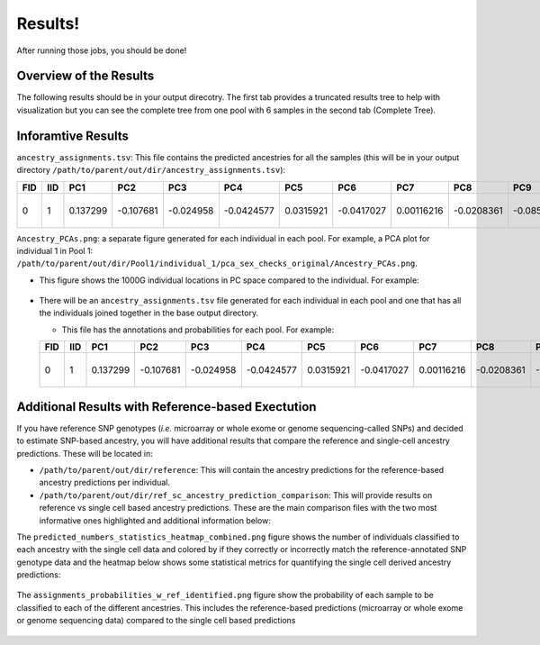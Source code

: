 Results!
=========
After running those jobs, you should be done! 


Overview of the Results
--------------------------
The following results should be in your output direcotry.
The first tab provides a truncated results tree to help with visualization but you can see the complete tree from one pool with 6 samples in the second tab (Complete Tree).

.. tabs::

  .. tab:: Truncated Tree

    .. code-block:: bash

      .
      ├── ancestry_assignments.tsv
      ├── common_snps_across_pools.tsv
      ├── file_directories.txt
      ├── Pool1
      │   ├── bams
      │   │   ├── 1.bam
      │   │   ├── 1.bam.bai
      │   │   ├── 2.bam
      │   │   ├── 2.bam.bai
      │   │   ├── 3.bam
      │   │   ├── 3.bam.bai
      │   │   ├── 4.bam
      │   │   ├── 4.bam.bai
      │   │   ├── 5.bam
      │   │   ├── 5.bam.bai
      │   │   ├── 6.bam
      │   │   ├── 6.bam.bai
      │   │   └── subset_bam.done
      │   ├── individual_1
      │   │   ├── common_snps
      │   │   │   ├── final_subset_pruned_data.bed
      │   │   │   ├── final_subset_pruned_data.bim
      │   │   │   ├── final_subset_pruned_data.fam
      │   │   │   ├── final_subset_pruned_data.log
      │   │   │   ├── final_subset_pruned_data.pgen
      │   │   │   ├── final_subset_pruned_data.psam
      │   │   │   ├── final_subset_pruned_data.pvar
      │   │   │   ├── snps_1000g.tsv
      │   │   │   ├── SNPs2keep.txt
      │   │   │   ├── snps_data.tsv
      │   │   │   ├── subset_1000g.log
      │   │   │   ├── subset_1000g.pgen
      │   │   │   ├── subset_1000g.psam
      │   │   │   ├── subset_1000g.pvar
      │   │   │   ├── subset_data.log
      │   │   │   ├── subset_data.pgen
      │   │   │   ├── subset_data.prune.out
      │   │   │   ├── subset_data.psam
      │   │   │   ├── subset_data.pvar
      │   │   │   ├── subset_pruned_1000g.bed
      │   │   │   ├── subset_pruned_1000g.bim
      │   │   │   ├── subset_pruned_1000g.fam
      │   │   │   ├── subset_pruned_1000g.log
      │   │   │   ├── subset_pruned_1000g.pgen
      │   │   │   ├── subset_pruned_1000g.popu
      │   │   │   ├── subset_pruned_1000g.prune.in
      │   │   │   ├── subset_pruned_1000g.prune.out
      │   │   │   ├── subset_pruned_1000g.psam
      │   │   │   ├── subset_pruned_1000g.pvar
      │   │   │   ├── subset_pruned_data_1000g_key.txt
      │   │   │   ├── subset_pruned_data.log
      │   │   │   ├── subset_pruned_data_original.pvar
      │   │   │   ├── subset_pruned_data.pgen
      │   │   │   ├── subset_pruned_data.psam
      │   │   │   ├── subset_pruned_data.pvar
      │   │   │   └── subset_pruned_data_temp.pvar
      │   │   ├── freebayes_hg19.vcf
      │   │   ├── freebayes_hg19.vcf.unmap
      │   │   ├── freebayes.log
      │   │   ├── freebayes.pgen
      │   │   ├── freebayes.psam
      │   │   ├── freebayes.pvar
      │   │   ├── freebayes.pvar_original
      │   │   ├── freebayes_tmp.pvar
      │   │   ├── freebayes.vcf
      │   │   ├── pca_projection
      │   │   │   ├── final_subset_pruned_data_pcs.log
      │   │   │   ├── final_subset_pruned_data_pcs.sscore
      │   │   │   ├── subset_pruned_1000g_pcs.acount
      │   │   │   ├── subset_pruned_1000g_pcs.eigenval
      │   │   │   ├── subset_pruned_1000g_pcs.eigenvec
      │   │   │   ├── subset_pruned_1000g_pcs.eigenvec.allele
      │   │   │   ├── subset_pruned_1000g_pcs.log
      │   │   │   ├── subset_pruned_1000g_pcs_projected.log
      │   │   │   └── subset_pruned_1000g_pcs_projected.sscore
      │   │   └── pca_sex_checks_original
      │   │       ├── ancestry_assignments.tsv
      │   │       ├── Ancestry_PCAs.png
      │   │       └── variables.tsv
      │   ├── individual_2
      │   │   ...
      │   ├── individual_3
      │   │   ...
      │   ├── individual_4
      │   │   ...
      │   ├── individual_5
      │   │   ├── common_snps
      │   │   ...
      │   └── individual_6
      │   └── ...
      └── snps_1000g_common_across_sites.tsv



  .. tab:: Complete Tree

    .. code-block:: bash

      .
      ├── ancestry_assignments.tsv
      ├── common_snps_across_pools.tsv
      ├── file_directories.txt
      ├── Pool1
      │   ├── bams
      │   │   ├── 1.bam
      │   │   ├── 1.bam.bai
      │   │   ├── 2.bam
      │   │   ├── 2.bam.bai
      │   │   ├── 3.bam
      │   │   ├── 3.bam.bai
      │   │   ├── 4.bam
      │   │   ├── 4.bam.bai
      │   │   ├── 5.bam
      │   │   ├── 5.bam.bai
      │   │   ├── 6.bam
      │   │   ├── 6.bam.bai
      │   │   └── subset_bam.done
      │   ├── individual_1
      │   │   ├── common_snps
      │   │   │   ├── final_subset_pruned_data.bed
      │   │   │   ├── final_subset_pruned_data.bim
      │   │   │   ├── final_subset_pruned_data.fam
      │   │   │   ├── final_subset_pruned_data.log
      │   │   │   ├── final_subset_pruned_data.pgen
      │   │   │   ├── final_subset_pruned_data.psam
      │   │   │   ├── final_subset_pruned_data.pvar
      │   │   │   ├── snps_1000g.tsv
      │   │   │   ├── SNPs2keep.txt
      │   │   │   ├── snps_data.tsv
      │   │   │   ├── subset_1000g.log
      │   │   │   ├── subset_1000g.pgen
      │   │   │   ├── subset_1000g.psam
      │   │   │   ├── subset_1000g.pvar
      │   │   │   ├── subset_data.log
      │   │   │   ├── subset_data.pgen
      │   │   │   ├── subset_data.prune.out
      │   │   │   ├── subset_data.psam
      │   │   │   ├── subset_data.pvar
      │   │   │   ├── subset_pruned_1000g.bed
      │   │   │   ├── subset_pruned_1000g.bim
      │   │   │   ├── subset_pruned_1000g.fam
      │   │   │   ├── subset_pruned_1000g.log
      │   │   │   ├── subset_pruned_1000g.pgen
      │   │   │   ├── subset_pruned_1000g.popu
      │   │   │   ├── subset_pruned_1000g.prune.in
      │   │   │   ├── subset_pruned_1000g.prune.out
      │   │   │   ├── subset_pruned_1000g.psam
      │   │   │   ├── subset_pruned_1000g.pvar
      │   │   │   ├── subset_pruned_data_1000g_key.txt
      │   │   │   ├── subset_pruned_data.log
      │   │   │   ├── subset_pruned_data_original.pvar
      │   │   │   ├── subset_pruned_data.pgen
      │   │   │   ├── subset_pruned_data.psam
      │   │   │   ├── subset_pruned_data.pvar
      │   │   │   └── subset_pruned_data_temp.pvar
      │   │   ├── freebayes_hg19.vcf
      │   │   ├── freebayes_hg19.vcf.unmap
      │   │   ├── freebayes.log
      │   │   ├── freebayes.pgen
      │   │   ├── freebayes.psam
      │   │   ├── freebayes.pvar
      │   │   ├── freebayes.pvar_original
      │   │   ├── freebayes_tmp.pvar
      │   │   ├── freebayes.vcf
      │   │   ├── pca_projection
      │   │   │   ├── final_subset_pruned_data_pcs.log
      │   │   │   ├── final_subset_pruned_data_pcs.sscore
      │   │   │   ├── subset_pruned_1000g_pcs.acount
      │   │   │   ├── subset_pruned_1000g_pcs.eigenval
      │   │   │   ├── subset_pruned_1000g_pcs.eigenvec
      │   │   │   ├── subset_pruned_1000g_pcs.eigenvec.allele
      │   │   │   ├── subset_pruned_1000g_pcs.log
      │   │   │   ├── subset_pruned_1000g_pcs_projected.log
      │   │   │   └── subset_pruned_1000g_pcs_projected.sscore
      │   │   └── pca_sex_checks_original
      │   │       ├── ancestry_assignments.tsv
      │   │       ├── Ancestry_PCAs.png
      │   │       └── variables.tsv
      │   ├── individual_2
      │   │   ├── common_snps
      │   │   │   ├── final_subset_pruned_data.bed
      │   │   │   ├── final_subset_pruned_data.bim
      │   │   │   ├── final_subset_pruned_data.fam
      │   │   │   ├── final_subset_pruned_data.log
      │   │   │   ├── final_subset_pruned_data.pgen
      │   │   │   ├── final_subset_pruned_data.psam
      │   │   │   ├── final_subset_pruned_data.pvar
      │   │   │   ├── snps_1000g.tsv
      │   │   │   ├── SNPs2keep.txt
      │   │   │   ├── snps_data.tsv
      │   │   │   ├── subset_1000g.log
      │   │   │   ├── subset_1000g.pgen
      │   │   │   ├── subset_1000g.psam
      │   │   │   ├── subset_1000g.pvar
      │   │   │   ├── subset_data.log
      │   │   │   ├── subset_data.pgen
      │   │   │   ├── subset_data.prune.out
      │   │   │   ├── subset_data.psam
      │   │   │   ├── subset_data.pvar
      │   │   │   ├── subset_pruned_1000g.bed
      │   │   │   ├── subset_pruned_1000g.bim
      │   │   │   ├── subset_pruned_1000g.fam
      │   │   │   ├── subset_pruned_1000g.log
      │   │   │   ├── subset_pruned_1000g.pgen
      │   │   │   ├── subset_pruned_1000g.popu
      │   │   │   ├── subset_pruned_1000g.prune.in
      │   │   │   ├── subset_pruned_1000g.prune.out
      │   │   │   ├── subset_pruned_1000g.psam
      │   │   │   ├── subset_pruned_1000g.pvar
      │   │   │   ├── subset_pruned_data_1000g_key.txt
      │   │   │   ├── subset_pruned_data.log
      │   │   │   ├── subset_pruned_data_original.pvar
      │   │   │   ├── subset_pruned_data.pgen
      │   │   │   ├── subset_pruned_data.psam
      │   │   │   ├── subset_pruned_data.pvar
      │   │   │   └── subset_pruned_data_temp.pvar
      │   │   ├── freebayes_hg19.vcf
      │   │   ├── freebayes_hg19.vcf.unmap
      │   │   ├── freebayes.log
      │   │   ├── freebayes.pgen
      │   │   ├── freebayes.psam
      │   │   ├── freebayes.pvar
      │   │   ├── freebayes.pvar_original
      │   │   ├── freebayes_tmp.pvar
      │   │   ├── freebayes.vcf
      │   │   ├── pca_projection
      │   │   │   ├── final_subset_pruned_data_pcs.log
      │   │   │   ├── final_subset_pruned_data_pcs.sscore
      │   │   │   ├── subset_pruned_1000g_pcs.acount
      │   │   │   ├── subset_pruned_1000g_pcs.eigenval
      │   │   │   ├── subset_pruned_1000g_pcs.eigenvec
      │   │   │   ├── subset_pruned_1000g_pcs.eigenvec.allele
      │   │   │   ├── subset_pruned_1000g_pcs.log
      │   │   │   ├── subset_pruned_1000g_pcs_projected.log
      │   │   │   └── subset_pruned_1000g_pcs_projected.sscore
      │   │   └── pca_sex_checks_original
      │   │       ├── ancestry_assignments.tsv
      │   │       ├── Ancestry_PCAs.png
      │   │       └── variables.tsv
      │   ├── individual_3
      │   │   ├── common_snps
      │   │   │   ├── final_subset_pruned_data.bed
      │   │   │   ├── final_subset_pruned_data.bim
      │   │   │   ├── final_subset_pruned_data.fam
      │   │   │   ├── final_subset_pruned_data.log
      │   │   │   ├── final_subset_pruned_data.pgen
      │   │   │   ├── final_subset_pruned_data.psam
      │   │   │   ├── final_subset_pruned_data.pvar
      │   │   │   ├── snps_1000g.tsv
      │   │   │   ├── SNPs2keep.txt
      │   │   │   ├── snps_data.tsv
      │   │   │   ├── subset_1000g.log
      │   │   │   ├── subset_1000g.pgen
      │   │   │   ├── subset_1000g.psam
      │   │   │   ├── subset_1000g.pvar
      │   │   │   ├── subset_data.log
      │   │   │   ├── subset_data.pgen
      │   │   │   ├── subset_data.prune.out
      │   │   │   ├── subset_data.psam
      │   │   │   ├── subset_data.pvar
      │   │   │   ├── subset_pruned_1000g.bed
      │   │   │   ├── subset_pruned_1000g.bim
      │   │   │   ├── subset_pruned_1000g.fam
      │   │   │   ├── subset_pruned_1000g.log
      │   │   │   ├── subset_pruned_1000g.pgen
      │   │   │   ├── subset_pruned_1000g.popu
      │   │   │   ├── subset_pruned_1000g.prune.in
      │   │   │   ├── subset_pruned_1000g.prune.out
      │   │   │   ├── subset_pruned_1000g.psam
      │   │   │   ├── subset_pruned_1000g.pvar
      │   │   │   ├── subset_pruned_data_1000g_key.txt
      │   │   │   ├── subset_pruned_data.log
      │   │   │   ├── subset_pruned_data_original.pvar
      │   │   │   ├── subset_pruned_data.pgen
      │   │   │   ├── subset_pruned_data.psam
      │   │   │   ├── subset_pruned_data.pvar
      │   │   │   └── subset_pruned_data_temp.pvar
      │   │   ├── freebayes_hg19.vcf
      │   │   ├── freebayes_hg19.vcf.unmap
      │   │   ├── freebayes.log
      │   │   ├── freebayes.pgen
      │   │   ├── freebayes.psam
      │   │   ├── freebayes.pvar
      │   │   ├── freebayes.pvar_original
      │   │   ├── freebayes_tmp.pvar
      │   │   ├── freebayes.vcf
      │   │   ├── pca_projection
      │   │   │   ├── final_subset_pruned_data_pcs.log
      │   │   │   ├── final_subset_pruned_data_pcs.sscore
      │   │   │   ├── subset_pruned_1000g_pcs.acount
      │   │   │   ├── subset_pruned_1000g_pcs.eigenval
      │   │   │   ├── subset_pruned_1000g_pcs.eigenvec
      │   │   │   ├── subset_pruned_1000g_pcs.eigenvec.allele
      │   │   │   ├── subset_pruned_1000g_pcs.log
      │   │   │   ├── subset_pruned_1000g_pcs_projected.log
      │   │   │   └── subset_pruned_1000g_pcs_projected.sscore
      │   │   └── pca_sex_checks_original
      │   │       ├── ancestry_assignments.tsv
      │   │       ├── Ancestry_PCAs.png
      │   │       └── variables.tsv
      │   ├── individual_4
      │   │   ├── common_snps
      │   │   │   ├── final_subset_pruned_data.bed
      │   │   │   ├── final_subset_pruned_data.bim
      │   │   │   ├── final_subset_pruned_data.fam
      │   │   │   ├── final_subset_pruned_data.log
      │   │   │   ├── final_subset_pruned_data.pgen
      │   │   │   ├── final_subset_pruned_data.psam
      │   │   │   ├── final_subset_pruned_data.pvar
      │   │   │   ├── snps_1000g.tsv
      │   │   │   ├── SNPs2keep.txt
      │   │   │   ├── snps_data.tsv
      │   │   │   ├── subset_1000g.log
      │   │   │   ├── subset_1000g.pgen
      │   │   │   ├── subset_1000g.psam
      │   │   │   ├── subset_1000g.pvar
      │   │   │   ├── subset_data.log
      │   │   │   ├── subset_data.pgen
      │   │   │   ├── subset_data.prune.out
      │   │   │   ├── subset_data.psam
      │   │   │   ├── subset_data.pvar
      │   │   │   ├── subset_pruned_1000g.bed
      │   │   │   ├── subset_pruned_1000g.bim
      │   │   │   ├── subset_pruned_1000g.fam
      │   │   │   ├── subset_pruned_1000g.log
      │   │   │   ├── subset_pruned_1000g.pgen
      │   │   │   ├── subset_pruned_1000g.popu
      │   │   │   ├── subset_pruned_1000g.prune.in
      │   │   │   ├── subset_pruned_1000g.prune.out
      │   │   │   ├── subset_pruned_1000g.psam
      │   │   │   ├── subset_pruned_1000g.pvar
      │   │   │   ├── subset_pruned_data_1000g_key.txt
      │   │   │   ├── subset_pruned_data.log
      │   │   │   ├── subset_pruned_data_original.pvar
      │   │   │   ├── subset_pruned_data.pgen
      │   │   │   ├── subset_pruned_data.psam
      │   │   │   ├── subset_pruned_data.pvar
      │   │   │   └── subset_pruned_data_temp.pvar
      │   │   ├── freebayes_hg19.vcf
      │   │   ├── freebayes_hg19.vcf.unmap
      │   │   ├── freebayes.log
      │   │   ├── freebayes.pgen
      │   │   ├── freebayes.psam
      │   │   ├── freebayes.pvar
      │   │   ├── freebayes.pvar_original
      │   │   ├── freebayes_tmp.pvar
      │   │   ├── freebayes.vcf
      │   │   ├── pca_projection
      │   │   │   ├── final_subset_pruned_data_pcs.log
      │   │   │   ├── final_subset_pruned_data_pcs.sscore
      │   │   │   ├── subset_pruned_1000g_pcs.acount
      │   │   │   ├── subset_pruned_1000g_pcs.eigenval
      │   │   │   ├── subset_pruned_1000g_pcs.eigenvec
      │   │   │   ├── subset_pruned_1000g_pcs.eigenvec.allele
      │   │   │   ├── subset_pruned_1000g_pcs.log
      │   │   │   ├── subset_pruned_1000g_pcs_projected.log
      │   │   │   └── subset_pruned_1000g_pcs_projected.sscore
      │   │   └── pca_sex_checks_original
      │   │       ├── ancestry_assignments.tsv
      │   │       ├── Ancestry_PCAs.png
      │   │       └── variables.tsv
      │   ├── individual_5
      │   │   ├── common_snps
      │   │   │   ├── final_subset_pruned_data.bed
      │   │   │   ├── final_subset_pruned_data.bim
      │   │   │   ├── final_subset_pruned_data.fam
      │   │   │   ├── final_subset_pruned_data.log
      │   │   │   ├── final_subset_pruned_data.pgen
      │   │   │   ├── final_subset_pruned_data.psam
      │   │   │   ├── final_subset_pruned_data.pvar
      │   │   │   ├── snps_1000g.tsv
      │   │   │   ├── SNPs2keep.txt
      │   │   │   ├── snps_data.tsv
      │   │   │   ├── subset_1000g.log
      │   │   │   ├── subset_1000g.pgen
      │   │   │   ├── subset_1000g.psam
      │   │   │   ├── subset_1000g.pvar
      │   │   │   ├── subset_data.log
      │   │   │   ├── subset_data.pgen
      │   │   │   ├── subset_data.prune.out
      │   │   │   ├── subset_data.psam
      │   │   │   ├── subset_data.pvar
      │   │   │   ├── subset_pruned_1000g.bed
      │   │   │   ├── subset_pruned_1000g.bim
      │   │   │   ├── subset_pruned_1000g.fam
      │   │   │   ├── subset_pruned_1000g.log
      │   │   │   ├── subset_pruned_1000g.pgen
      │   │   │   ├── subset_pruned_1000g.popu
      │   │   │   ├── subset_pruned_1000g.prune.in
      │   │   │   ├── subset_pruned_1000g.prune.out
      │   │   │   ├── subset_pruned_1000g.psam
      │   │   │   ├── subset_pruned_1000g.pvar
      │   │   │   ├── subset_pruned_data_1000g_key.txt
      │   │   │   ├── subset_pruned_data.log
      │   │   │   ├── subset_pruned_data_original.pvar
      │   │   │   ├── subset_pruned_data.pgen
      │   │   │   ├── subset_pruned_data.psam
      │   │   │   ├── subset_pruned_data.pvar
      │   │   │   └── subset_pruned_data_temp.pvar
      │   │   ├── freebayes_hg19.vcf
      │   │   ├── freebayes_hg19.vcf.unmap
      │   │   ├── freebayes.log
      │   │   ├── freebayes.pgen
      │   │   ├── freebayes.psam
      │   │   ├── freebayes.pvar
      │   │   ├── freebayes.pvar_original
      │   │   ├── freebayes_tmp.pvar
      │   │   ├── freebayes.vcf
      │   │   ├── pca_projection
      │   │   │   ├── final_subset_pruned_data_pcs.log
      │   │   │   ├── final_subset_pruned_data_pcs.sscore
      │   │   │   ├── subset_pruned_1000g_pcs.acount
      │   │   │   ├── subset_pruned_1000g_pcs.eigenval
      │   │   │   ├── subset_pruned_1000g_pcs.eigenvec
      │   │   │   ├── subset_pruned_1000g_pcs.eigenvec.allele
      │   │   │   ├── subset_pruned_1000g_pcs.log
      │   │   │   ├── subset_pruned_1000g_pcs_projected.log
      │   │   │   └── subset_pruned_1000g_pcs_projected.sscore
      │   │   └── pca_sex_checks_original
      │   │       ├── ancestry_assignments.tsv
      │   │       ├── Ancestry_PCAs.png
      │   │       └── variables.tsv
      │   └── individual_6
      │       ├── common_snps
      │       │   ├── final_subset_pruned_data.bed
      │       │   ├── final_subset_pruned_data.bim
      │       │   ├── final_subset_pruned_data.fam
      │       │   ├── final_subset_pruned_data.log
      │       │   ├── final_subset_pruned_data.pgen
      │       │   ├── final_subset_pruned_data.psam
      │       │   ├── final_subset_pruned_data.pvar
      │       │   ├── snps_1000g.tsv
      │       │   ├── SNPs2keep.txt
      │       │   ├── snps_data.tsv
      │       │   ├── subset_1000g.log
      │       │   ├── subset_1000g.pgen
      │       │   ├── subset_1000g.psam
      │       │   ├── subset_1000g.pvar
      │       │   ├── subset_data.log
      │       │   ├── subset_data.pgen
      │       │   ├── subset_data.prune.out
      │       │   ├── subset_data.psam
      │       │   ├── subset_data.pvar
      │       │   ├── subset_pruned_1000g.bed
      │       │   ├── subset_pruned_1000g.bim
      │       │   ├── subset_pruned_1000g.fam
      │       │   ├── subset_pruned_1000g.log
      │       │   ├── subset_pruned_1000g.pgen
      │       │   ├── subset_pruned_1000g.popu
      │       │   ├── subset_pruned_1000g.prune.in
      │       │   ├── subset_pruned_1000g.prune.out
      │       │   ├── subset_pruned_1000g.psam
      │       │   ├── subset_pruned_1000g.pvar
      │       │   ├── subset_pruned_data_1000g_key.txt
      │       │   ├── subset_pruned_data.log
      │       │   ├── subset_pruned_data_original.pvar
      │       │   ├── subset_pruned_data.pgen
      │       │   ├── subset_pruned_data.psam
      │       │   ├── subset_pruned_data.pvar
      │       │   └── subset_pruned_data_temp.pvar
      │       ├── freebayes_hg19.vcf
      │       ├── freebayes_hg19.vcf.unmap
      │       ├── freebayes.log
      │       ├── freebayes.pgen
      │       ├── freebayes.psam
      │       ├── freebayes.pvar
      │       ├── freebayes.pvar_original
      │       ├── freebayes_tmp.pvar
      │       ├── freebayes.vcf
      │       ├── pca_projection
      │       │   ├── final_subset_pruned_data_pcs.log
      │       │   ├── final_subset_pruned_data_pcs.sscore
      │       │   ├── subset_pruned_1000g_pcs.acount
      │       │   ├── subset_pruned_1000g_pcs.eigenval
      │       │   ├── subset_pruned_1000g_pcs.eigenvec
      │       │   ├── subset_pruned_1000g_pcs.eigenvec.allele
      │       │   ├── subset_pruned_1000g_pcs.log
      │       │   ├── subset_pruned_1000g_pcs_projected.log
      │       │   └── subset_pruned_1000g_pcs_projected.sscore
      │       └── pca_sex_checks_original
      │           ├── ancestry_assignments.tsv
      │           ├── Ancestry_PCAs.png
      │           └── variables.tsv
      └── snps_1000g_common_across_sites.tsv


Inforamtive Results
--------------------

``ancestry_assignments.tsv``: This file contains the predicted ancestries for all the samples (this will be in your output directory ``/path/to/parent/out/dir/ancestry_assignments.tsv``):

+---------+---------+-----------------+---------------+-----------------+-----------------+-----------------+-----------------+-----------------+-----------------+------------+------------+-----------------+---------+---------+---------+---------+---------+---------------------+-----------------------------+------------------+
| FID     | IID     | PC1             | PC2           | PC3             | PC4             | PC5             | PC6             | PC7             | PC8             | PC9        | PC10       | SuperPop        | AFR     | AMR     | EAS     | EUR     | SAS     | combined_assignment | Plot                        | Final_Assignment |
+=========+=========+=================+===============+=================+=================+=================+=================+=================+=================+============+============+=================+=========+=========+=========+=========+=========+=====================+=============================+==================+
| 0       | 1       | 0.137299        | -0.107681     | -0.024958       | -0.0424577      | 0.0315921       | -0.0417027      | 0.00116216      | -0.0208361      | -0.0857521 | -0.0192496 |                 | 0       | 0       | 1       | 0       | 0       | EAS                 | Projected Data Assignments  | EAS              |
+---------+---------+-----------------+---------------+-----------------+-----------------+-----------------+-----------------+-----------------+-----------------+------------+------------+-----------------+---------+---------+---------+---------+---------+---------------------+-----------------------------+------------------+

``Ancestry_PCAs.png``: a separate figure generated for each individual in each pool. For example, a PCA plot for individual 1 in Pool 1: ``/path/to/parent/out/dir/Pool1/individual_1/pca_sex_checks_original/Ancestry_PCAs.png``.

- This figure shows the 1000G individual locations in PC space compared to the individual. For example:

  .. figure:: ../_figures/Ancestry_PCAs.png
    :figwidth: 700px


    
- There will be an ``ancestry_assignments.tsv`` file generated for each individual in each pool and one that has all the individuals joined together in the base output directory.

  - This file has the annotations and probabilities for each pool. For example:

  +---------+---------+-----------------+---------------+-----------------+-----------------+-----------------+-----------------+-----------------+-----------------+------------+------------+-----------------+---------+---------+---------+---------+---------+---------------------+-----------------------------+------------------+
  | FID     | IID     | PC1             | PC2           | PC3             | PC4             | PC5             | PC6             | PC7             | PC8             | PC9        | PC10       | SuperPop        | AFR     | AMR     | EAS     | EUR     | SAS     | combined_assignment | Plot                        | Final_Assignment |
  +=========+=========+=================+===============+=================+=================+=================+=================+=================+=================+============+============+=================+=========+=========+=========+=========+=========+=====================+=============================+==================+
  | 0       | 1       | 0.137299        | -0.107681     | -0.024958       | -0.0424577      | 0.0315921       | -0.0417027      | 0.00116216      | -0.0208361      | -0.0857521 | -0.0192496 |                 | 0       | 0       | 1       | 0       | 0       | EAS                 | Projected Data Assignments  | EAS              |
  +---------+---------+-----------------+---------------+-----------------+-----------------+-----------------+-----------------+-----------------+-----------------+------------+------------+-----------------+---------+---------+---------+---------+---------+---------------------+-----------------------------+------------------+

Additional Results with Reference-based Exectution
----------------------------------------------------

If you have reference SNP genotypes (*i.e.* microarray or whole exome or genome sequencing-called SNPs) and decided to estimate SNP-based ancestry, you will have additional results that compare the reference and single-cell ancestry predictions.
These will be located in:

- ``/path/to/parent/out/dir/reference``: This will contain the ancestry predictions for the reference-based ancestry predictions per individual.

- ``/path/to/parent/out/dir/ref_sc_ancestry_prediction_comparison``: This will provide results on reference vs single cell based ancestry predictions. These are the main comparison files with the two most informative ones highlighted and additional information below:

.. code-block:: bash
  :emphasize-lines: 6,7

  snp_ancestry_predictions.tsv
  reference_ancestry_numbers.png
  predicted_ancestry_numbers_correct.png
  predicted_ancestry_numbers_correct_identified.png
  statistics_heatmap.png
  predicted_numbers_statistics_heatmap_combined.png
  assignments_probabilities_w_ref.png


The ``predicted_numbers_statistics_heatmap_combined.png`` figure shows the number of individuals classified to each ancestry with the single cell data and colored by if they correctly or incorrectly match the reference-annotated SNP genotype data
and the heatmap below shows some statistical metrics for quantifying the single cell derived ancestry predictions:

.. figure:: ../_figures/predicted_numbers_statistics_heatmap_combined.png
  :figwidth: 300px


The ``assignments_probabilities_w_ref_identified.png`` figure show the probability of each sample to be classified to each of the different ancestries. 
This includes the reference-based predictions (microarray or whole exome or genome sequencing data) compared to the single cell based predictions

.. figure:: ../_figures/assignments_probabilities_w_ref_identified.png
  :figwidth: 600px